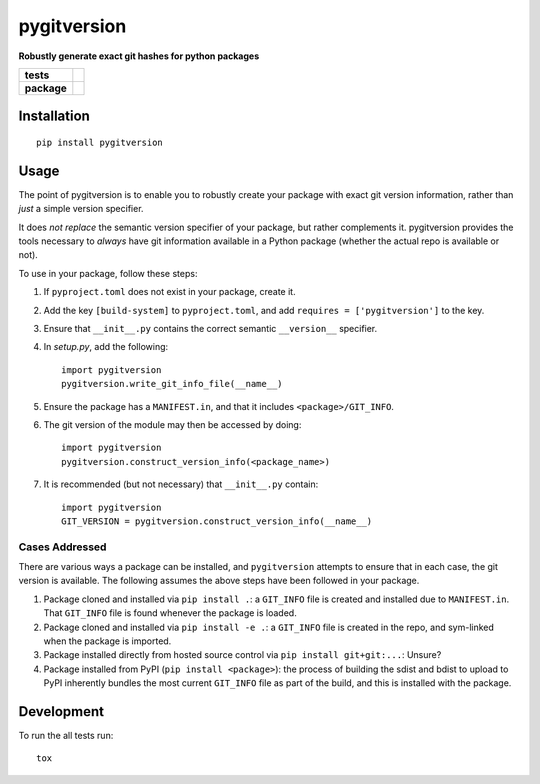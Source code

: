 ============
pygitversion
============

**Robustly generate exact git hashes for python packages**

.. start-badges

.. list-table::
    :stub-columns: 1

    * - tests
      - | |travis|
        | |coveralls|
    * - package
      - | |version| |wheel| |supported-versions| |supported-implementations|
        | |commits-since|

.. |travis| image:: https://api.travis-ci.org/RadioAstronomySoftwareGroup/pygitversion.svg?branch=master
    :alt: Travis-CI Build Status
    :target: https://travis-ci.org/RadioAstronomySoftwareGroup/pygitversion

.. |coveralls| image:: https://coveralls.io/repos/RadioAstronomySoftwareGroup/pygitversion/badge.svg?branch=master&service=github
    :alt: Coverage Status
    :target: https://coveralls.io/r/RadioAstronomySoftwareGroup/pygitversion

.. |version| image:: https://img.shields.io/pypi/v/pygitversion.svg
    :alt: PyPI Package latest release
    :target: https://pypi.org/project/pygitversion

.. |commits-since| image:: https://img.shields.io/github/commits-since/RadioAstronomySoftwareGroup/pygitversion/v0.1.0.svg
    :alt: Commits since latest release
    :target: https://github.com/RadioAstronomySoftwareGroup/pygitversion/compare/v0.1.0...master

.. |wheel| image:: https://img.shields.io/pypi/wheel/pygitversion.svg
    :alt: PyPI Wheel
    :target: https://pypi.org/project/pygitversion

.. |supported-versions| image:: https://img.shields.io/pypi/pyversions/pygitversion.svg
    :alt: Supported versions
    :target: https://pypi.org/project/pygitversion

.. |supported-implementations| image:: https://img.shields.io/pypi/implementation/pygitversion.svg
    :alt: Supported implementations
    :target: https://pypi.org/project/pygitversion


.. end-badges

Installation
============

::

    pip install pygitversion

Usage
=====
The point of pygitversion is to enable you to robustly create your package with exact
git version information, rather than *just* a simple version specifier.

It does *not replace* the semantic version specifier of your package, but rather
complements it. pygitversion provides the tools necessary to *always* have git
information available in a Python package (whether the actual repo is available or
not).

To use in your package, follow these steps:

1. If ``pyproject.toml`` does not exist in your package, create it.
2. Add the key ``[build-system]`` to ``pyproject.toml``, and add ``requires = ['pygitversion']``
   to the key.
3. Ensure that ``__init__.py`` contains the correct semantic ``__version__`` specifier.
4. In `setup.py`, add the following::

    import pygitversion
    pygitversion.write_git_info_file(__name__)

5. Ensure the package has a ``MANIFEST.in``, and that it includes ``<package>/GIT_INFO``.
6. The git version of the module may then be accessed by doing::

    import pygitversion
    pygitversion.construct_version_info(<package_name>)

7. It is recommended (but not necessary) that ``__init__.py`` contain::

    import pygitversion
    GIT_VERSION = pygitversion.construct_version_info(__name__)

Cases Addressed
---------------
There are various ways a package can be installed, and ``pygitversion`` attempts to ensure
that in each case, the git version is available. The following assumes the above
steps have been followed in your package.

1. Package cloned and installed via ``pip install .``: a ``GIT_INFO`` file is created and
   installed due to ``MANIFEST.in``. That ``GIT_INFO`` file is found whenever the package
   is loaded.
2. Package cloned and installed via ``pip install -e .``: a ``GIT_INFO`` file is created
   in the repo, and sym-linked when the package is imported.
3. Package installed directly from hosted source control via ``pip install git+git:...``:
   Unsure?
4. Package installed from PyPI (``pip install <package>``): the process of building the
   sdist and bdist to upload to PyPI inherently bundles the most current ``GIT_INFO``
   file as part of the build, and this is installed with the package.


Development
===========

To run the all tests run::

    tox

